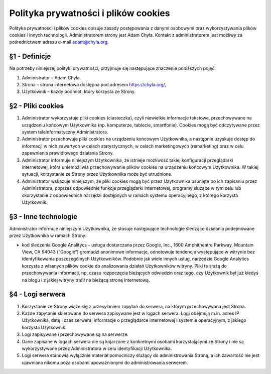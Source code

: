 Polityka prywatności i plików cookies
=====================================

Polityka prywatności i plików cookies opisuje zasady postępowania z danymi osobowymi oraz wykorzystywania plików cookies i innych technologii. Administratorem strony jest Adam Chyła. Kontakt z administratorem jest możliwy za pośrednictwem adresu e-mail adam@chyla.org.


§1 - Definicje
--------------

Na potrzeby niniejszej polityki prywatności, przyjmuje się następujące znaczenie poniższych pojęć:

1. Administrator – Adam Chyła,
2. Strona – strona internetowa dostępna pod adresem https://chyla.org/,
3. Użytkownik – każdy podmiot, który korzysta ze Strony.


§2 - Pliki cookies
------------------

1. Administrator wykorzystuje pliki cookies (ciasteczka), czyli niewielkie informacje tekstowe, przechowywane na urządzeniu końcowym Użytkownika (np. komputerze, tablecie, smartfonie). Cookies mogą być odczytywane przez system teleinformatyczny Administratora.
2. Administrator przechowuje pliki cookies na urządzeniu końcowym Użytkownika, a następnie uzyskuje dostęp do informacji w nich zawartych w celach statystycznych, w celach marketingowych (remarketing) oraz w celu zapewnienia prawidłowego działania Strony.
3. Administrator informuje niniejszym Użytkownika, że istnieje możliwość takiej konfiguracji przeglądarki internetowej, która uniemożliwia przechowywanie plików cookies na urządzeniu końcowym Użytkownika. W takiej sytuacji, korzystanie ze Strony przez Użytkownika może być utrudnione.
4. Administrator wskazuje niniejszym, że pliki cookies mogą być przez Użytkownika usunięte po ich zapisaniu przez Administratora, poprzez odpowiednie funkcje przeglądarki internetowej, programy służące w tym celu lub skorzystanie z odpowiednich narzędzi dostępnych w ramach systemu operacyjnego, z którego korzysta Użytkownik.


§3 - Inne technologie
---------------------

Administrator informuje niniejszym Użytkownika, że stosuje następujące technologie śledzące działania podejmowane przez Użytkownika w ramach Strony:

* kod śledzenia Google Analitycs – usługa dostarczana przez Google, Inc., 1600 Amphitheatre Parkway, Mountain View, CA 94043 (“Google”) gromadzi anonimowe informacje, odnotowuje tendencje występujące w witrynie bez identyfikowania poszczególnych Użytkowników. Podobnie jak wiele innych usług, narzędzie Google Analytics korzysta z własnych plików cookie do analizowania działań Użytkowników witryny. Pliki te służą do przechowywania informacji, np. czasu rozpoczęcia bieżących odwiedzin oraz tego, czy Użytkownik był już kiedyś na blogu i z jakiej witryny trafił na bieżącą stronę internetową.


§4 - Logi serwera
-----------------

1. Korzystanie ze Strony wiąże się z przesyłaniem zapytań do serwera, na którym przechowywana jest Strona.
2. Każde zapytanie skierowane do serwera zapisywane jest w logach serwera. Logi obejmują m.in. adres IP Użytkownika, datę i czas serwera, informacje o przeglądarce internetowej i systemie operacyjnym, z jakiego korzysta Użytkownik.
3. Logi zapisywane i przechowywane są na serwerze.
4. Dane zapisane w logach serwera nie są kojarzone z konkretnymi osobami korzystającymi ze Strony i nie są wykorzystywane przez Administratora w celu identyfikacji Użytkownika.
5. Logi serwera stanowią wyłącznie materiał pomocniczy służący do administrowania Stroną, a ich zawartość nie jest ujawniana nikomu poza osobami upoważnionymi do administrowania serwerem.
